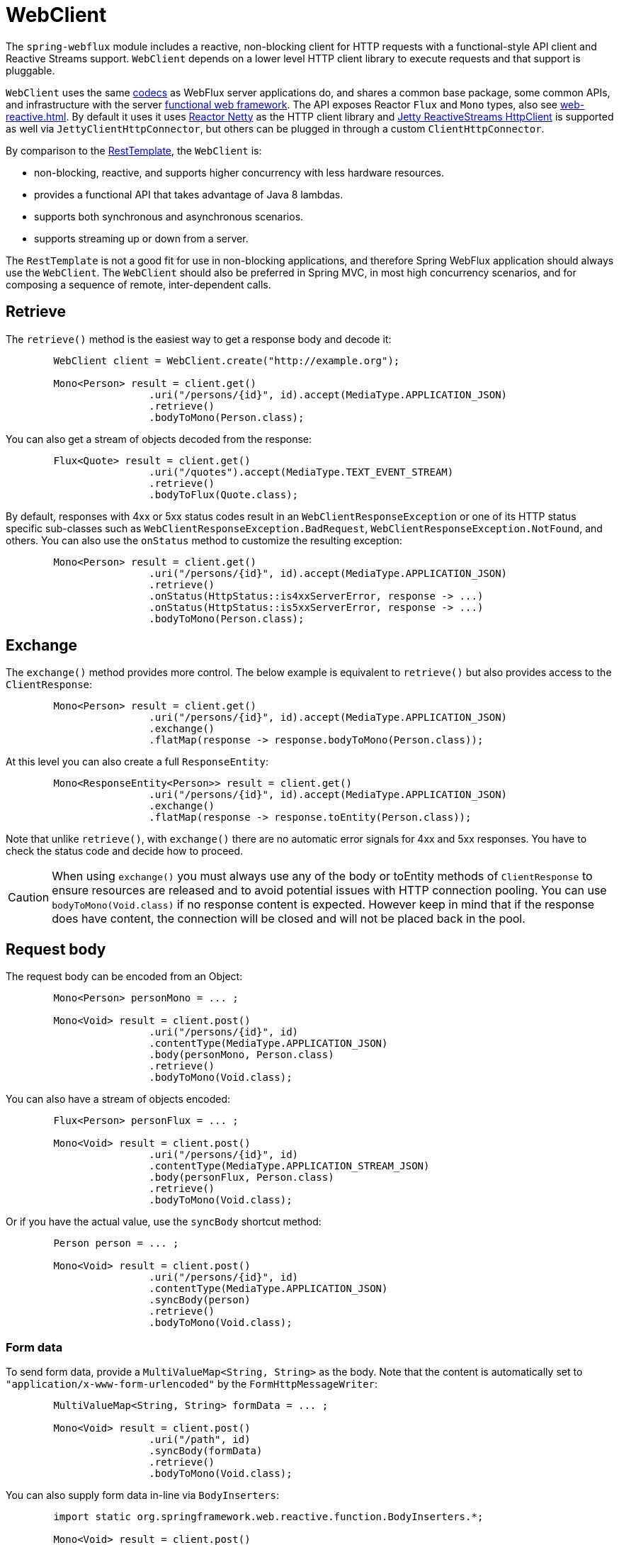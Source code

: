 [[webflux-client]]
= WebClient

The `spring-webflux` module includes a reactive, non-blocking client for HTTP requests
with a functional-style API client and Reactive Streams support. `WebClient` depends on a
lower level HTTP client library to execute requests and that support is pluggable.

`WebClient`
uses the same <<web-reactive.adoc#webflux-codecs,codecs>> as WebFlux server applications do, and
shares a common base package, some common APIs, and infrastructure with the
server <<web-reactive.adoc#webflux-fn,functional web framework>>.
The API exposes Reactor `Flux` and `Mono` types, also see
<<web-reactive.adoc#webflux-reactive-libraries>>. By default it uses
it uses https://github.com/reactor/reactor-netty[Reactor Netty] as the HTTP client
library and
https://github.com/jetty-project/jetty-reactive-httpclient[Jetty ReactiveStreams HttpClient]
is supported as well via `JettyClientHttpConnector`, but others can be plugged in
through a custom `ClientHttpConnector`.

By comparison to the <<integration.adoc#rest-resttemplate,RestTemplate>>, the
`WebClient` is:

* non-blocking, reactive, and supports higher concurrency with less hardware resources.
* provides a functional API that takes advantage of Java 8 lambdas.
* supports both synchronous and asynchronous scenarios.
* supports streaming up or down from a server.

The `RestTemplate` is not a good fit for use in non-blocking applications, and therefore
Spring WebFlux application should always use the `WebClient`. The `WebClient` should also
be preferred in Spring MVC, in most high concurrency scenarios, and for composing a
sequence of remote, inter-dependent calls.




[[webflux-client-retrieve]]
== Retrieve

The `retrieve()` method is the easiest way to get a response body and decode it:

[source,java,intent=0]
[subs="verbatim,quotes"]
----
	WebClient client = WebClient.create("http://example.org");

	Mono<Person> result = client.get()
			.uri("/persons/{id}", id).accept(MediaType.APPLICATION_JSON)
			.retrieve()
			.bodyToMono(Person.class);
----

You can also get a stream of objects decoded from the response:

[source,java,intent=0]
[subs="verbatim,quotes"]
----
	Flux<Quote> result = client.get()
			.uri("/quotes").accept(MediaType.TEXT_EVENT_STREAM)
			.retrieve()
			.bodyToFlux(Quote.class);
----

By default, responses with 4xx or 5xx status codes result in an
`WebClientResponseException` or one of its HTTP status specific sub-classes such as
`WebClientResponseException.BadRequest`, `WebClientResponseException.NotFound`, and others.
You can also use the `onStatus` method to customize the resulting exception:

[source,java,intent=0]
[subs="verbatim,quotes"]
----
	Mono<Person> result = client.get()
			.uri("/persons/{id}", id).accept(MediaType.APPLICATION_JSON)
			.retrieve()
			.onStatus(HttpStatus::is4xxServerError, response -> ...)
			.onStatus(HttpStatus::is5xxServerError, response -> ...)
			.bodyToMono(Person.class);
----




[[webflux-client-exchange]]
== Exchange

The `exchange()` method provides more control. The below example is equivalent
to `retrieve()` but also provides access to the `ClientResponse`:

[source,java,intent=0]
[subs="verbatim,quotes"]
----
	Mono<Person> result = client.get()
			.uri("/persons/{id}", id).accept(MediaType.APPLICATION_JSON)
			.exchange()
			.flatMap(response -> response.bodyToMono(Person.class));
----

At this level you can also create a full `ResponseEntity`:

[source,java,intent=0]
[subs="verbatim,quotes"]
----
	Mono<ResponseEntity<Person>> result = client.get()
			.uri("/persons/{id}", id).accept(MediaType.APPLICATION_JSON)
			.exchange()
			.flatMap(response -> response.toEntity(Person.class));
----

Note that unlike `retrieve()`, with `exchange()` there are no automatic error signals for
4xx and 5xx responses. You have to check the status code and decide how to proceed.

[CAUTION]
====
When using `exchange()` you must always use any of the body or toEntity methods of
`ClientResponse` to ensure resources are released and to avoid potential issues with HTTP
connection pooling. You can use `bodyToMono(Void.class)` if no response content is
expected. However keep in mind that if the response does have content, the connection
will be closed and will not be placed back in the pool.
====




[[webflux-client-body]]
== Request body

The request body can be encoded from an Object:

[source,java,intent=0]
[subs="verbatim,quotes"]
----
	Mono<Person> personMono = ... ;

	Mono<Void> result = client.post()
			.uri("/persons/{id}", id)
			.contentType(MediaType.APPLICATION_JSON)
			.body(personMono, Person.class)
			.retrieve()
			.bodyToMono(Void.class);
----

You can also have a stream of objects encoded:

[source,java,intent=0]
[subs="verbatim,quotes"]
----
	Flux<Person> personFlux = ... ;

	Mono<Void> result = client.post()
			.uri("/persons/{id}", id)
			.contentType(MediaType.APPLICATION_STREAM_JSON)
			.body(personFlux, Person.class)
			.retrieve()
			.bodyToMono(Void.class);
----

Or if you have the actual value, use the `syncBody` shortcut method:

[source,java,intent=0]
[subs="verbatim,quotes"]
----
	Person person = ... ;

	Mono<Void> result = client.post()
			.uri("/persons/{id}", id)
			.contentType(MediaType.APPLICATION_JSON)
			.syncBody(person)
			.retrieve()
			.bodyToMono(Void.class);
----



[[webflux-client-body-form]]
=== Form data

To send form data, provide a `MultiValueMap<String, String>` as the body. Note that the
content is automatically set to `"application/x-www-form-urlencoded"` by the
`FormHttpMessageWriter`:

[source,java,intent=0]
[subs="verbatim,quotes"]
----
	MultiValueMap<String, String> formData = ... ;

	Mono<Void> result = client.post()
			.uri("/path", id)
			.syncBody(formData)
			.retrieve()
			.bodyToMono(Void.class);
----

You can also supply form data in-line via `BodyInserters`:

[source,java,intent=0]
[subs="verbatim,quotes"]
----
	import static org.springframework.web.reactive.function.BodyInserters.*;

	Mono<Void> result = client.post()
			.uri("/path", id)
			.body(fromFormData("k1", "v1").with("k2", "v2"))
			.retrieve()
			.bodyToMono(Void.class);
----



[[webflux-client-body-multipart]]
=== Multipart data

To send multipart data, you need to provide a `MultiValueMap<String, ?>` whose values are
either Objects representing part content, or `HttpEntity` representing the content and
headers for a part. `MultipartBodyBuilder` provides a convenient API to prepare a
multipart request:

[source,java,intent=0]
[subs="verbatim,quotes"]
----
	MultipartBodyBuilder builder = new MultipartBodyBuilder();
	builder.part("fieldPart", "fieldValue");
	builder.part("filePart", new FileSystemResource("...logo.png"));
	builder.part("jsonPart", new Person("Jason"));

	MultiValueMap<String, HttpEntity<?>> parts = builder.build();
----

In most cases you do not have to specify the `Content-Type` for each part. The content
type is determined automatically based on the `HttpMessageWriter` chosen to serialize it,
or in the case of a `Resource` based on the file extension. If necessary you can
explicitly provide the `MediaType` to use for each part through one fo the overloaded
builder `part` methods.

Once a `MultiValueMap` is prepared, the easiest way to pass it to the the `WebClient` is
through the `syncBody` method:

[source,java,intent=0]
[subs="verbatim,quotes"]
----
	MultipartBodyBuilder builder = ...;

	Mono<Void> result = client.post()
			.uri("/path", id)
			.syncBody(**builder.build()**)
			.retrieve()
			.bodyToMono(Void.class);
----

If the `MultiValueMap` contains at least one non-String value, which could also be
represent regular form data (i.e. "application/x-www-form-urlencoded"), you don't have to
set the `Content-Type` to "multipart/form-data". This is always the case when using
`MultipartBodyBuilder` which ensures an `HttpEntity` wrapper.

As an alternative to `MultipartBodyBuilder`, you can also provide multipart content,
inline-style, through the built-in `BodyInserters`. For example:

[source,java,intent=0]
[subs="verbatim,quotes"]
----
	import static org.springframework.web.reactive.function.BodyInserters.*;

	Mono<Void> result = client.post()
			.uri("/path", id)
			.body(fromMultipartData("fieldPart", "value").with("filePart", resource))
			.retrieve()
			.bodyToMono(Void.class);
----




[[webflux-client-builder]]
== Builder options

A simple way to create `WebClient` is through the static factory methods `create()` and
`create(String)` with a base URL for all requests. You can also use `WebClient.builder()`
for access to more options.

To customize the underlying HTTP client:

[source,java,intent=0]
[subs="verbatim,quotes"]
----
	SslContext sslContext = ...

	ClientHttpConnector connector = new ReactorClientHttpConnector(
			builder -> builder.sslContext(sslContext));

	WebClient webClient = WebClient.builder()
			.clientConnector(connector)
			.build();
----

To customize the <<web-reactive.adoc#webflux-codecs,HTTP codecs>> used for encoding and
decoding HTTP messages:

[source,java,intent=0]
[subs="verbatim,quotes"]
----
	ExchangeStrategies strategies = ExchangeStrategies.builder()
			.codecs(configurer -> {
				// ...
			})
			.build();

	WebClient webClient = WebClient.builder()
			.exchangeStrategies(strategies)
			.build();
----

The builder can be used to insert <<webflux-client-filter>>.

Explore the `WebClient.Builder` in your IDE for other options related to URI building,
default headers (and cookies), and more.

After the `WebClient` is built, you can always obtain a new builder from it, in order to
build a new `WebClient`, based on, but without affecting the current instance:

[source,java,intent=0]
[subs="verbatim,quotes"]
----
	WebClient modifiedClient = client.mutate()
			// user builder methods...
			.build();
----




[[webflux-client-filter]]
== Client Filters

You can register an `ExchangeFilterFunction` in the `WebClient.Builder` to intercept and
possibly modify requests performed through the client:

[source,java,intent=0]
[subs="verbatim,quotes"]
----
WebClient client = WebClient.builder()
		.filter((request, next) -> {

			ClientRequest filtered = ClientRequest.from(request)
					.header("foo", "bar")
					.build();

			return next.exchange(filtered);
		})
		.build();
----

This can be used for cross-cutting concerns such as authentication. The example below uses
a filter for basic authentication through a static factory method:

[source,java,intent=0]
[subs="verbatim,quotes"]
----

// static import of ExchangeFilterFunctions.basicAuthentication

WebClient client = WebClient.builder()
		.filter(basicAuthentication("user", "password"))
		.build();
----

Filters apply globally to every request. To change how a filter's behavior for a specific
request, you can add request attributes to the `ClientRequest` that can then be accessed
by all filters in the chain:

[source,java,intent=0]
[subs="verbatim,quotes"]
----
WebClient client = WebClient.builder()
		.filter((request, next) -> {
			Optional<Object> usr = request.attribute("myAttribute");
			// ...
		})
		.build();

client.get().uri("http://example.org/")
		.attribute("myAttribute", "...")
		.retrieve()
		.bodyToMono(Void.class);

	}
----

You can also replicate an existing `WebClient`, and insert new filters or remove already
registered filters. In the example below, a basic authentication filter is inserted at
index 0:

[source,java,intent=0]
[subs="verbatim,quotes"]
----

// static import of ExchangeFilterFunctions.basicAuthentication

WebClient client = webClient.mutate()
		.filters(filterList -> {
			filterList.add(0, basicAuthentication("user", "password"));
		})
		.build();
----




[[webflux-client-testing]]
== Testing

To test code that uses the `WebClient`, you can use a mock web server such as the
https://github.com/square/okhttp#mockwebserver[OkHttp MockWebServer]. To see example
use, check
https://github.com/spring-projects/spring-framework/blob/master/spring-webflux/src/test/java/org/springframework/web/reactive/function/client/WebClientIntegrationTests.java[WebClientIntegrationTests]
in the Spring Framework tests, or the
https://github.com/square/okhttp/tree/master/samples/static-server[static-server]
sample in the OkHttp repository.
